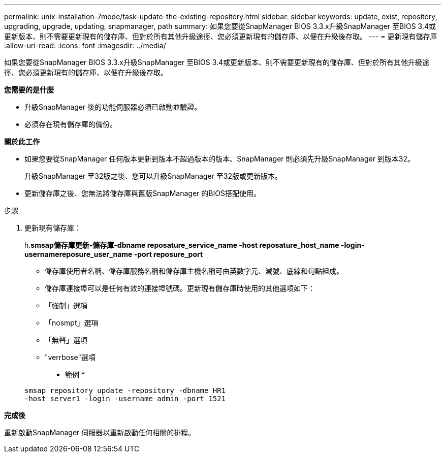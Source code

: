 ---
permalink: unix-installation-7mode/task-update-the-existing-repository.html 
sidebar: sidebar 
keywords: update, exist, repository, upgrading, upgrade, updating, snapmanager, path 
summary: 如果您要從SnapManager BIOS 3.3.x升級SnapManager 至BIOS 3.4或更新版本、則不需要更新現有的儲存庫、但對於所有其他升級途徑、您必須更新現有的儲存庫、以便在升級後存取。 
---
= 更新現有儲存庫
:allow-uri-read: 
:icons: font
:imagesdir: ../media/


[role="lead"]
如果您要從SnapManager BIOS 3.3.x升級SnapManager 至BIOS 3.4或更新版本、則不需要更新現有的儲存庫、但對於所有其他升級途徑、您必須更新現有的儲存庫、以便在升級後存取。

*您需要的是什麼*

* 升級SnapManager 後的功能伺服器必須已啟動並驗證。
* 必須存在現有儲存庫的備份。


*關於此工作*

* 如果您要從SnapManager 任何版本更新到版本不超過版本的版本、SnapManager 則必須先升級SnapManager 到版本32。
+
升級SnapManager 至32版之後、您可以升級SnapManager 至32版或更新版本。

* 更新儲存庫之後、您無法將儲存庫與舊版SnapManager 的BIOS搭配使用。


.步驟
. 更新現有儲存庫：
+
h.*smsap儲存庫更新-儲存庫-dbname reposature_service_name -host reposature_host_name -login-usernamereposure_user_name -port reposure_port*

+
** 儲存庫使用者名稱、儲存庫服務名稱和儲存庫主機名稱可由英數字元、減號、底線和句點組成。
** 儲存庫連接埠可以是任何有效的連接埠號碼。更新現有儲存庫時使用的其他選項如下：
** 「強制」選項
** 「nosmpt」選項
** 「無聲」選項
** "verrbose"選項
+
* 範例 *

+
[listing]
----
smsap repository update -repository -dbname HR1
-host server1 -login -username admin -port 1521
----




*完成後*

重新啟動SnapManager 伺服器以重新啟動任何相關的排程。

